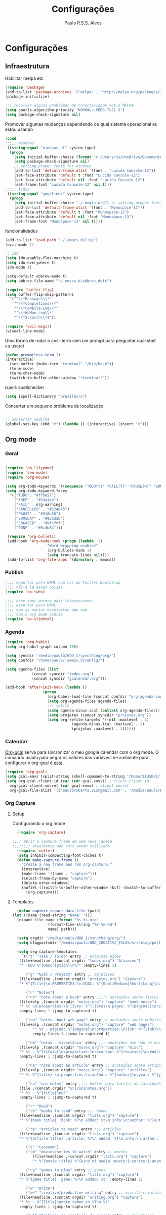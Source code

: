 
#+TITLE: Configurações
#+AUTHOR: Paulo R.S.S. Alves

* Configurações 
** Infraestrutura 
 Habilitar melpa etc
 #+BEGIN_SRC emacs-lisp
 (require 'package)
 (add-to-list 'package-archives '("melpa" . "http://melpa.org/packages/") t)
 (package-initialize)

 ;;; resolver alguns problemas de conectividade com o MELPA
 (setq gnutls-algorithm-priority "NORMAL:-VERS-TLS1.3")
 (setq package-check-signature nil) 
 #+END_SRC

 Promover algumas mudanças dependendo de qual sistema operacional eu estou usando
 #+BEGIN_SRC emacs-lisp 
 (cond
 ;;;;; windows
  ((string-equal "windows-nt" system-type)
   (progn
     (setq initial-buffer-choice (format "c:/Users/%s/OneDrive/Documentos/emacs/begin.org" user-login-name))
     (setq package-check-signature nil)
     ;; setting proper fonts for windows
     (add-to-list 'default-frame-alist '(font . "Lucida Console-12"))  
     (set-face-attribute 'default t :font "Lucida Console-12")  
     (set-face-attribute 'default nil :font "Lucida Console-12")  
     (set-frame-font "Lucida Console-12" nil t))) 
 ;;;;; linux
  ((string-equal "gnu/linux" system-type)
   (progn
     (setq initial-buffer-choice "~/.begin.org") ;; setting proper fonts for linux 
     (add-to-list 'default-frame-alist '(font . "Monospace-13"))  
     (set-face-attribute 'default t :font "Monospace-13")  
     (set-face-attribute 'default nil :font "Monospace-13")  
     (set-frame-font "Monospace-13" nil t))))

 #+END_SRC

 funcionalidades
 #+BEGIN_SRC emacs-lisp 
   (add-to-list 'load-path "~/.emacs.d/lisp")
   (evil-mode 1)

   ;; ido
   (setq ido-enable-flex-matching t)
   (setq ido-everywhere t)
   (ido-mode 1)

   (setq-default abbrev-mode t)
   (setq abbrev-file-name "~/.emacs.d/abbrev_defs")

   (require 'buffer-flip)
   (setq buffer-flip-skip-patterns 
	 '("^\\*Messages\\*"
	   "^\\*Completions\\*"
	   "^\\*Compile-Log\\*"
	   "^\\*WoMan-Log\\*"
	   "^\\*Scratch\\*$"))

   (require 'evil-magit) 
   (visual-line-mode)
 #+END_SRC

 Uma forma de rodar o ansi-term sem um prompt para perguntar qual shell eu usarei
 #+BEGIN_SRC emacs-lisp
   (defun promptless-term ()
   (interactive)
     (set-buffer (make-term "terminal" "/bin/bash"))
     (term-mode)
     (term-char-mode)
     (switch-to-buffer-other-window "*terminal*"))
 #+END_SRC

 ispell: spellchecker
 #+BEGIN_SRC emacs-lisp
 (setq ispell-dictionary "brasileiro")
 #+END_SRC

 Consertar um pequeno problema de localização
 #+BEGIN_SRC emacs-lisp

 ;; consertar cedilha
 (global-set-key (kbd "ć") (lambda () (interactive) (insert "ç")))
 #+END_SRC

** Org mode
*** Geral

 #+BEGIN_SRC emacs-lisp  

   (require 'ob-lilypond)
   (require 'zen-mode)
   (require 'org-mouse)

   (setq org-todo-keywords '((sequence "TODO(t)" "FAIL(f)" "PAUSE(w)" "SOMEDAY(s)" "ENGAGED(e)" "|" "+REP(r)" "DONE(d)" "CANCELED(c)")))
   (setq org-todo-keyword-faces
	 '(("TODO". "#ffbe57")
	   ("+REP" . "#34a1eb")
	   ("FAIL" . org-warning)
	   ("CANCELLED" . "#524e45")
	   ("PAUSE" . "#918e86")
	   ("SOMEDAY" . "#93adab")
	   ("ENGAGED" . "#9fcf9f")
	   ("DONE" . "#8cdb84")))

    (require 'org-bullets)
    (add-hook 'org-mode-hook (progn (lambda  ()
				      "Word wrapping enabled"
				      (org-bullets-mode 1)
				      (setq truncate-lines nil))))
    (add-to-list 'org-file-apps '(directory . emacs))
 #+END_SRC

*** Publish

    #+BEGIN_SRC emacs-lisp
    ;;;; exportar para HTML com css do Twitter Bootstrap
    ;;;; não é lá essas coisas
    (require 'ox-twbs)
    
    ;;;; esse aqui parece mais interessante: 
    ;;;; exportar para HTML
    ;;;; sem as manias esquisitas que vem
    ;;;; com o org mode padrão
    (require 'ox-slimhtml)
    #+END_SRC

*** Agenda

 #+BEGIN_SRC emacs-lisp
	(require 'org-habit)
	(setq org-habit-graph-column 100) 

	(setq syncdir "/media/paulo/HDD_1/syncthing/org/")
	(setq confdir "/home/paulo/.emacs.d/config/")

	(setq agenda-files (list
			    (concat syncdir "todos.org")
			    (concat syncdir "gcalendar.org")))

	(add-hook 'after-init-hook (lambda ()
				     (progn 
				       (org-babel-load-file (concat confdir "org-agenda-config.org"))
				       (setq org-agenda-files agenda-files)
				       ;;; refile
				       (setq agenda-minus-ical (butlast org-agenda-files))
				       (setq projetos (concat syncdir "projetos.org"))
				       (setq org-refile-targets '((nil :maxlevel . 1)
								  (agenda-minus-ical :maxlevel . 1)
								  (projetos :maxlevel . 1))))))
 #+END_SRC

*** Calendar
    [[https://github.com/myuhe/org-gcal.el][Org-gcal]] serve para sincronizar o meu google calendar com o org mode. 
    O comando usado para pegar os valores das variáveis de ambiente para configurar o org-gcal é [[https://github.com/paulorssalves/useful-scripts/blob/master/getgcalvar][este]].
#+BEGIN_SRC emacs-lisp
  (require 'org-gcal)
  (setq gcal-envs (split-string (shell-command-to-string "/home/${USER}/.bin/getgcalvar") "\n")) 
  (setq org-gcal-client-id (car (cdr gcal-envs)) ; client client id 
	org-gcal-client-secret (car gcal-envs) ; client secret 
	org-gcal-file-alist '(("pauloroberto.21s@gmail.com" . "/media/paulo/HDD_1/syncthing/org/gcalendar.org")))
#+END_SRC

*** Org Capture 
**** Setup
     Configurando o org mode

  #+BEGIN_SRC emacs-lisp 
  (require 'org-capture)

;;;; abrir o capture frame em uma nova janela
;;;;;;;; atualmente não está sendo utilizado
  (require 'noflet)
  (setq inhibit-compacting-font-caches t)
  (defun make-capture-frame ()
    "Create a new frame and run org-capture."
    (interactive)
    (make-frame '((name . "capture")))
    (select-frame-by-name "capture")
    (delete-other-windows)
    (noflet ((switch-to-buffer-other-window (buf) (switch-to-buffer buf)))
      (org-capture)))
  #+END_SRC

**** Templates 

     #+BEGIN_SRC emacs-lisp
       (defun capture-report-data-file (path)
	 (let ((name (read-string "Name: ")))
	   (expand-file-name (format "%s-%s.org"
				     (format-time-string "%Y-%m-%d")
				     name) path)))

       (setq orgdir "/media/paulo/HDD_1/syncthing/org/")
       (setq blogpostsdir "/media/paulo/HDD_CREATIVE_FILES/src/blog/posts/new.html")

       (setq org-capture-templates
	     `(("t" "Task / To-do" entry ;; próximas ações
		(file+headline ,(concat orgdir "todos.org") "Afazeres") 
		"* TODO %^{Description}\n%?" :empty-lines 1)
	
	       ("g" "Goal / Project" entry ;; objetivos
		(file+headline ,(concat orgdir "projetos.org") "Capture") 
		"* %^{Title}\n:PROPERTIES:\n:GOAL: %^{Goal|Medium|Short|Long}\n:END:\nRecorded on %t\n:SMART:\n:SPECIFIC: %^{Specific description}\n:MEASURABLE: %^{How to measure progress in that goal?\n:ACTIVITY: %^{What activity needs to be done to accomplish that goal?}\n:RESOURCES: %^{What do we need to do it? Do we already have it?}\n:TIMEBOX: %^{How much time should I give to this task, and how often?}\n:END:\n:ACTIONS:\nLinks to actions that support this goal\n:END:\n" :empty-lines 1)

	       ("n" "Notes")
	       ("nb" "note about a book" entry ;;;;; anotações sobre livros
		(file+olp ,(concat orgdir "notes.org") "capture" "book notes") 
		"* %t \n:properties:\n:livro: %^{livro}\n:pages: %^{páginas}\n:end:\n %?"
		:empty-lines 1 :jump-to-captured t)
	
	       ("nw" "notes about web page" entry ;; anotações sobre website
		(file+olp ,(concat orgdir "notes.org") "capture" "web pages") 
		      "* %t - página: %^{página}\n:properties:\nlink: %^{link}\n:end:\n %?"
		      :empty-lines 1 :jump-to-captured t)
	
	       ("nm" "notas - miscelânia" entry ;;; anotações que não se encaixam em nenhum outro critério
		(file+olp ,(concat orgdir "notes.org") "capture" "misc") 
		"* %t - %^{título}\n:properties:\nrecursos: %^{recursos}\n:end:\n %?"
		:empty-lines 1 :jump-to-captured t)
	
	       ("na" "note about an article" entry ;; anotações sobre artigos
		(file+olp ,(concat orgdir "notes.org") "capture" "articles") 
		"* %t %^{title} \n:properties:\n:author: %^{author}\n:year: %^{year}\n:journal: %^{journal}\n:number: %^{number}\n:volume: %^{volume}\n:pages: %^{pages}\n:address:%^{address}:end:\n%?" :empty-lines 1 :jump-to-captured t)
	
	       ("nu" "uni notes" entry ;;;; buffer para tarefas da faculdade
		(file ,(concat orgdir "uni/uninotes.org")) 
		"* %t - %^{title}\n%?"
		:empty-lines 1 :jump-to-captured t)

	       ("r" "Read") 
	       ("rb" "books to read" entry ;;; books
		(file+headline ,(concat orgdir "lists.org") "capture") 
		"* %^{book title} :book: %?\n added: %t\n:info:\n:author: %^{author}\n:end:" :empty-lines 1)
	
	       ("ra" "articles to read" entry ;;; articles
		(file+headline ,(concat orgdir "lists.org") "capture") 
		"* %^{article title} :article: %?\n added: %t\n:info:\n:author: %^{author}\n:link: %^{link}\n:end:" :empty-lines 1)
	
	       ("c" "Consoom")
	       ("cm" "movies/series to watch" entry ;; movies
		      (file+headline ,(concat orgdir "lists.org") "capture") 
		      "* %^{movie title} %^{kind of media|:movie:|:series:|:animu:|:documentary:} %?\n added: %t" :empty-lines 1)
	
	       ("cg" "games to play" entry ;; games
		(file+headline ,(concat orgdir "lists.org") "capture") 
		"* %^{game title} :game: %?\n added: %t" :empty-lines 1)

	       ("w" "Write")
	       ("we" "creative/productive writing" entry ;; escrita criativa ou produtiva
		(file+headline ,(concat orgdir "writing.org") "Capture") 
		"* %t - %^{Title}\nnote taken on %T\n %?"
		:empty-lines 1 :jump-to-captured t) 
	
	       ("wt" "Trabalho de conclusão de curso" entry ;; tcc/thesis
		(file+headline ,(concat orgdir "tcc.org") "Texto de fato") 
		"* %t - %^{Title}\nnote taken on %T\n %?"
		:empty-lines 1 :jump-to-captured t)
	
	       ("wj" "Journal entry" entry ;; journaling
		(file+headline ,(concat orgdir "journaling.org") "Capture") 
		"* %t - %^{Title}\n:LOGBOOK:\n%?\n:END:"
		:empty-lines 1 :jump-to-captured t)
	
	       ("wp" "Novo post" plain ;; blogpost 
		(file blogpostsdir)
		"{% extends \"base.html\" %}\n{% block title %} %^{TITLE} {% endblock %}\n{% block content %}\n {% filter markdown %}\n%?\n{% endfilter %}\n{% endblock %}\n"
		:empty-lines 1 :jump-to-captured t)

	       ("R" "Referências" entry
		(file+headline ,(concat orgdir "refs.org") "capture") 
		"* %^{title} \n[[%^{url}][link]]\ndescription: %?" :empty-lines 1)

	       ("W" "Weekly Review" entry ;; revisão semanal 
		(file+headline ,(concat orgdir "todos.org") "Afazeres") 
		(file "/media/paulo/HDD_1/syncthing/org/templates/review_template.orgcaptmpl") :empty-lines 1)))

     #+END_SRC

** Linguages de marcação 
   Configurações diversas para diferentes linguades de marcação
*** Markdown

    #+BEGIN_SRC emacs-lisp
    (setq markdown-open-command "/usr/bin/grip")
    #+END_SRC

*** TeX 

    #+BEGIN_SRC emacs-lisp
    (add-to-list 'load-path "~/.emacs.d/lisp/auctex-12.2")
    (load "auctex.el" nil t t)

    ;; compilar para PDF automaticamente 
    (setq TeX-PDF-mode t)
    (setq TeX-command-force "LaTeX")
   
    ;; setar o Atril como meu leitor de PDF principal 
    (setq TeX-view-program-selection
	 '((output-dvi "Atril")
	   (output-pdf "Atril")
	   (output-html "brave-browser")))
    #+END_SRC
   
** Hooks
   
 #+BEGIN_SRC emacs-lisp
  ;;;;; tirar os detalhes do dired, i.e., mostrar apenas 
  ;;;;; o nome dos arquivos e diretórios
  (add-hook 'dired-mode-hook 'dired-hide-details-mode)

  (add-hook 'magit-mode-hook
	(lambda ()
         (local-set-key (kbd "M-a") 'magit-remote-add)))

   (defun my-python-hooks ()
     (hl-line-mode 1)
     (jedi:setup))
   (add-hook 'python-mode-hook 'my-python-hooks) 

   ;;;; lisp em geral
   (autoload 'enable-paredit-mode "paredit" t)
   (add-hook 'emacs-lisp-mode-hook #'enable-paredit-mode)
   (add-hook 'eval-expression-minibuffer-setup-hook #'enable-paredit-mode)
   (add-hook 'ielm-mode-hook #'enable-paredit-mode)
   (add-hook 'lisp-mode-hook #'enable-paredit-mode)
   (add-hook 'lisp-interaction-mode-hook #'enable-paredit-mode)

   (require 'web-mode)
   (add-to-list 'auto-mode-alist '("\\.html?\\'" . web-mode))
   (add-to-list 'auto-mode-alist '("\\.php?\\'" . web-mode))
   (add-hook 'web-mode-hook (lambda () (emmet-mode 1)))
   (add-hook 'php-mode-hook (lambda () (web-mode 1)))
   (add-hook 'html-mode-hook (lambda () (web-mode 1)))
     
   ;; C e C++
   (defun c_hook ()
      (electric-pair-mode 1) ;;;;; electric-pair-mode automatiza a inserção de "}"
      (irony-mode 1))

   (add-hook 'c++-mode-hook 'c_hook) 
   (add-hook 'c-mode-hook 'c_hook)

   ;; java
   (add-hook 'java-mode-hook (lambda ()
			       (electric-pair-mode 1)))
 #+END_SRC

** Atalhos 
 #+BEGIN_SRC emacs-lisp
   (global-set-key (kbd "C-c w") 'web-mode-surround)
   (global-set-key (kbd "<f5>") 'clone-indirect-buffer)
   (global-set-key (kbd "<f9>") 'magit)

   (global-set-key (kbd "C-x C-b") 'ido-switch-buffer)

   ;; paginar pelos buffers 
   (global-set-key (kbd "M-b")   'buffer-flip-forward) 
   (global-set-key (kbd "M-S-b") 'buffer-flip-backward)

   (global-set-key (kbd "M-f") 'other-frame)
 ;  (global-set-key (kbd "<f6>") 'make-capture-frame)
   (global-set-key (kbd "<f6>") 'org-capture)
   (global-set-key (kbd "C-c s") 'org-sort)
   (global-set-key (kbd "<f1>") 'org-agenda)
  
   (global-set-key (kbd "<f3>") 'my/copy-id-to-clipboard)
   (global-set-key (kbd "<f8>") 'org-sidebar-tree)
   (global-set-key (kbd "<f2>") 'promptless-term)

 ;;; valida uma s-exp e a substitui pelo valor que ela retorna
   (global-set-key (kbd "M-r") 'replace-last-sexp)
 #+END_SRC

* Aparência 
*** Temas

 #+BEGIN_SRC emacs-lisp 
   (load "~/.emacs.d/lisp/late-night-theme.el")
   (setq hour (string-to-number (format-time-string "%H")))
   (cond ((and (< hour 5) (>= hour 0)) (progn  (load-theme 'almost-mono-black t)
					       (load-theme 'late-night t)))
	      ((and (>= hour 5) (<= hour 23)) (progn (load-theme 'doom-manegarm t)
						     (load-theme 'almost-mono-black t)))) 
   ;(hl-line-mode 1)
   (set-frame-parameter (selected-frame) 'alpha '(80 . 80))
#+END_SRC

*** Menus, barras etc

#+BEGIN_SRC emacs-lisp 
 ;; removendo barras e scroll etc
 (global-linum-mode)
 (hl-line-mode 1)
 (fringe-mode 0)
 (setq linum-format " %d  ")
 (tool-bar-mode -1)
 (menu-bar-mode -1)
 (scroll-bar-mode -1)
 (show-paren-mode 1)
 #+END_SRC

* Funções extras 
algumas funções extras, como para instalar múltiplos pacotes etc
** Instalar e remover
#+BEGIN_SRC emacs-lisp 
  (defun installed? (pkg)
    ;;; Checa se o pacote está instalado 
    (if (eq (require pkg nil 'noerror) pkg) 't nil))

  (defun install-multiple (pkg-list)
    ;;; instala múltiplos pacotes de uma só vez 
    (cond ((consp pkg-list) ;; if pkg-list is a cons  
	   (while pkg-list
	     (if (not (installed? (car pkg-list)))
		 (progn
		   (package-install (car pkg-list))
		   (setq pkg-list (cdr pkg-list)))
	       (setq pkg-list (cdr pkg-list )))))
	  ((symbolp pkg-list) ;; if pkg-list is actually a single package
	   (if (not (installed? pkg-list))
	     (package-install pkg-list)))
	  ('t ;; else return an error message
	   (message "You should input a list of packages or a single quoted package"))))

  (defun apackage (pkg)
    ;;; retorna o pacote em si (se ele está instalado) 
    (car (cdr (assoc pkg package-alist))))

  (defun delete-multiple (pkg-list)
    ;;; deletar múltiplos pacotes 
    (cond ((symbolp pkg-list)
	   (if (installed? pkg-list)
	       (package-delete (apackage pkg-list))
	     nil))
	   ((consp pkg-list)
	    (while pkg-list
	      (if (installed? (car pkg-list))
		  (progn
		    (package-delete
		     (apackage (car pkg-list)))
		    (setq pkg-list (cdr pkg-list)))
		(setq pkg-list (cdr pkg-list)))))
	   ('t nil)))
#+END_SRC

** Conveniências
#+BEGIN_SRC emacs-lisp 
  (defun replace-last-sexp ()
    (interactive)
    (let ((value (eval (preceding-sexp))))
      (kill-sexp -1)
      (insert (format "%S" value))))


  ;;; gerar o id de uma org-entry e automaticamente copiar para a clipboard 
  (defun my/copy-id-to-clipboard()  
    (interactive)
    (when (eq major-mode 'org-mode) ; do this only in org-mode buffers
      (setq mytmpid (funcall 'org-id-get-create))
      (kill-new mytmpid)
      (message "Copied %s to killring (clipboard)" mytmpid)))
#+END_SRC

* Status 
  narcisismo da minha parte
#+BEGIN_SRC emacs-lisp 
(defun display-startup-echo-area-message ()
  (message (format "hi, %s! Everything is working as expected. Good to see you." user-login-name)))
#+END_SRC

